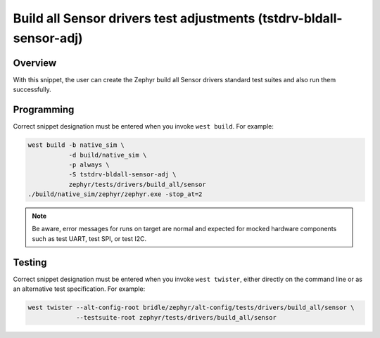 .. _snippet-tstdrv-bldall-sensor-adj:

Build all Sensor drivers test adjustments (tstdrv-bldall-sensor-adj)
####################################################################

Overview
********

With this snippet, the user can create the Zephyr build all Sensor drivers
standard test suites and also run them successfully.

Programming
***********

Correct snippet designation must be entered when you invoke ``west build``.
For example:

.. code-block:: console

   west build -b native_sim \
              -d build/native_sim \
              -p always \
              -S tstdrv-bldall-sensor-adj \
              zephyr/tests/drivers/build_all/sensor
   ./build/native_sim/zephyr/zephyr.exe -stop_at=2

.. note::

   Be aware, error messages for runs on target are normal and expected for
   mocked hardware components such as test UART, test SPI, or test I2C.

Testing
*******

Correct snippet designation must be entered when you invoke ``west twister``,
either directly on the command line or as an alternative test specification.
For example:

.. code-block:: console

   west twister --alt-config-root bridle/zephyr/alt-config/tests/drivers/build_all/sensor \
                --testsuite-root zephyr/tests/drivers/build_all/sensor

